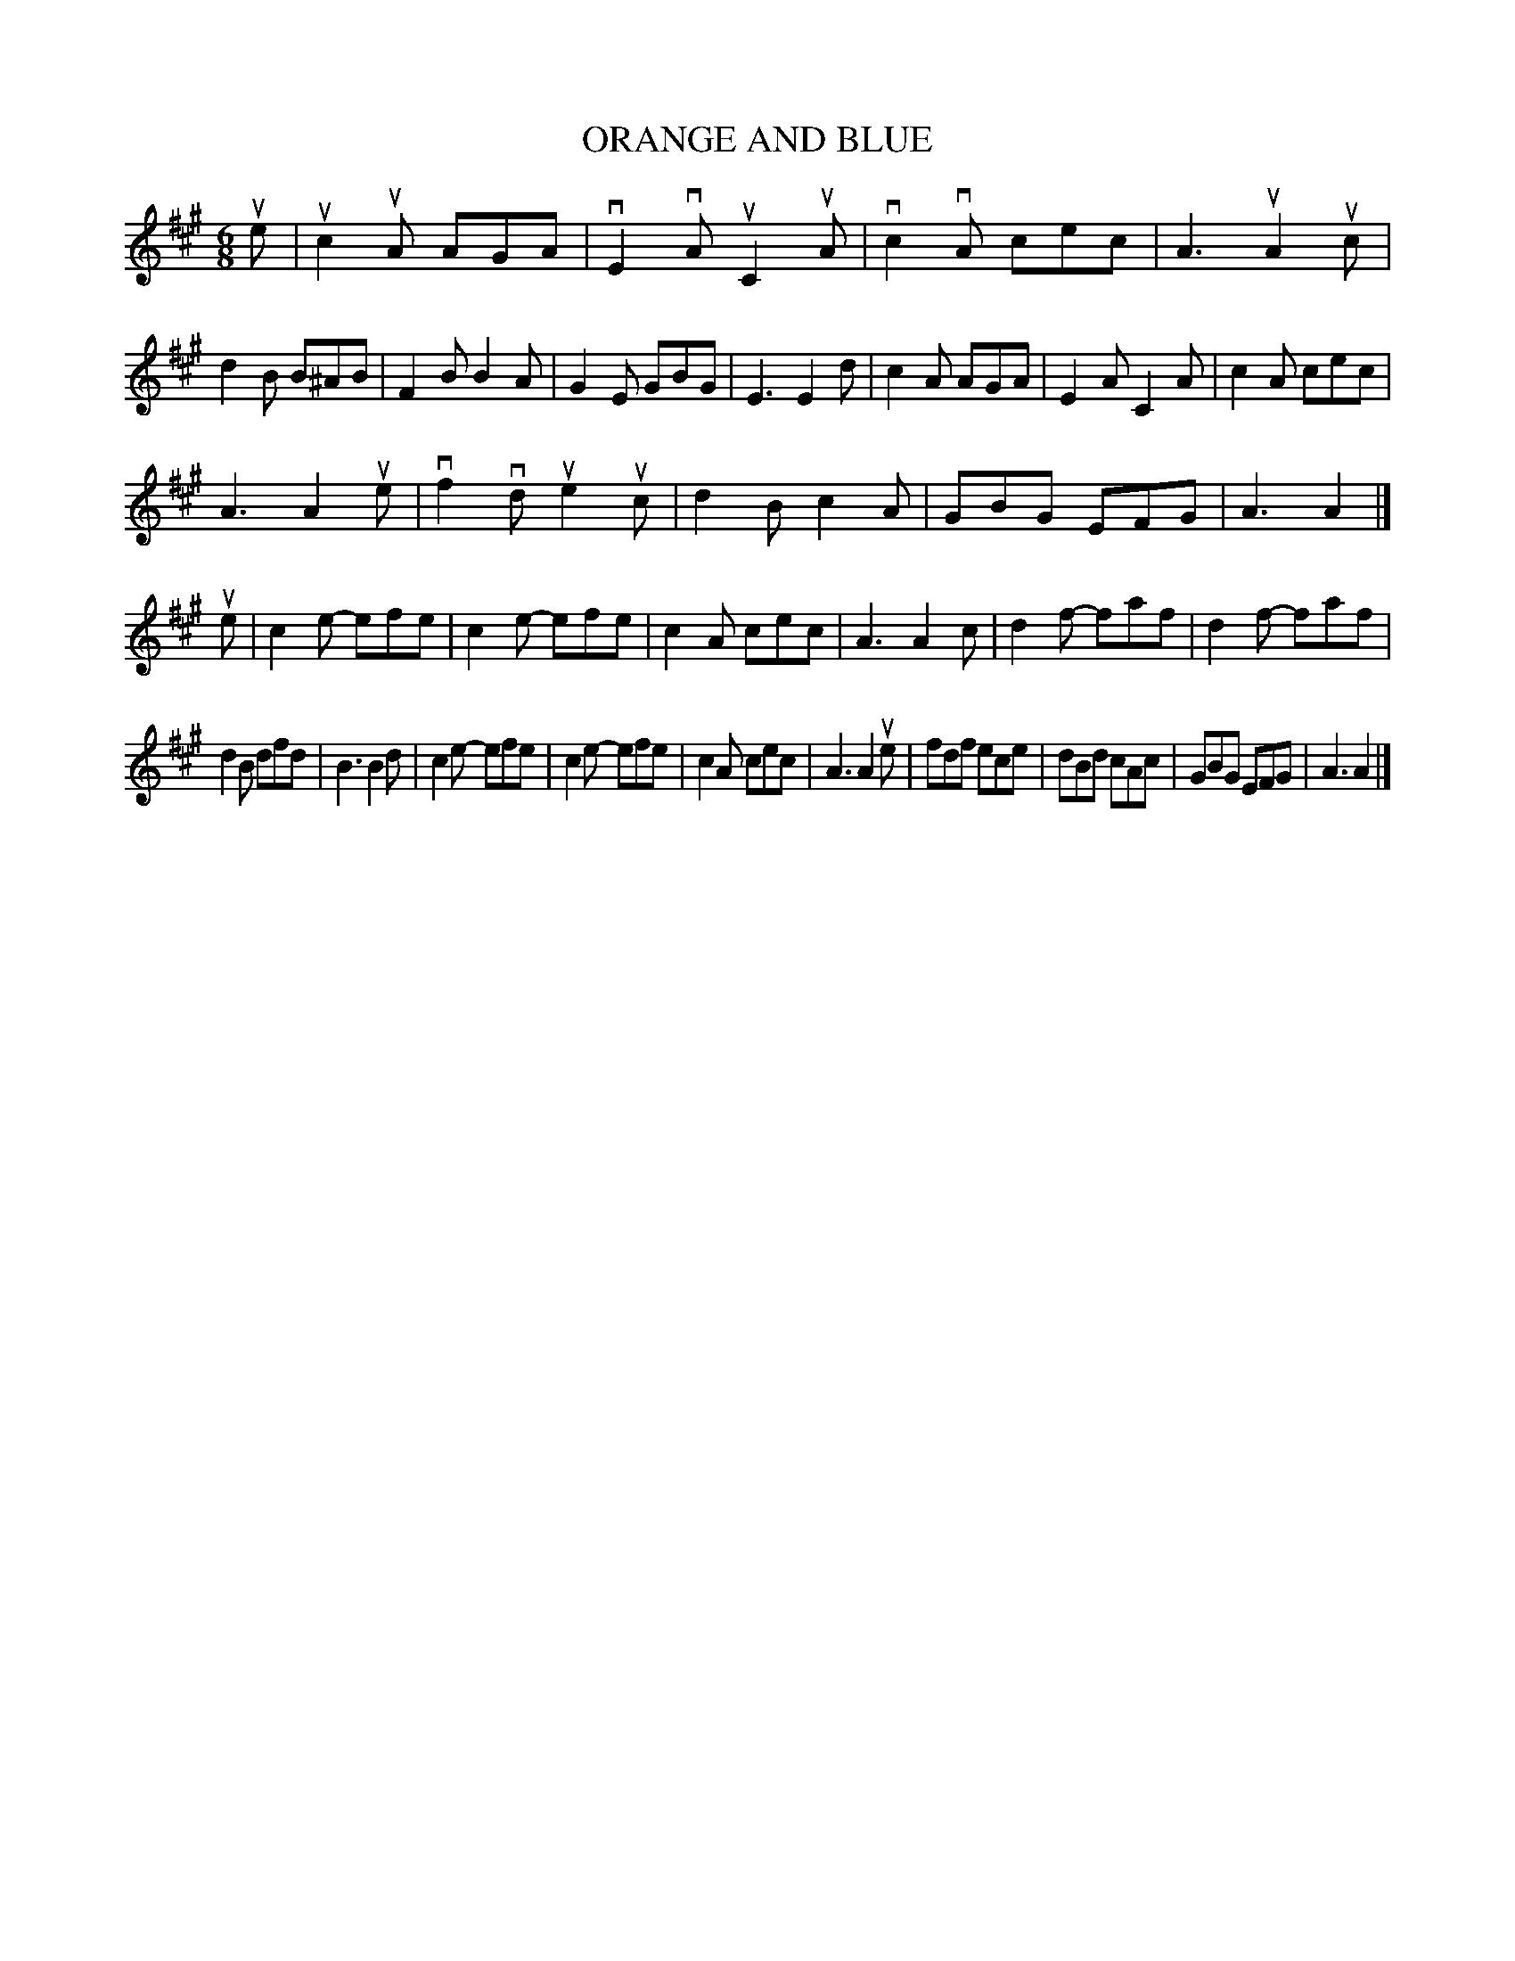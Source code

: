 X: 2322
T: ORANGE AND BLUE
R: Jig.
%R: jig
B: James Kerr "Merry Melodies" v.2 p.35 #322
Z: 2016 John Chambers <jc:trillian.mit.edu>
M: 6/8
L: 1/8
K: A
ue |\
uc2uA AGA | vE2vA uC2uA | vc2vA cec | A3 uA2uc |\
d2B B^AB | F2B B2A | G2E GBG | E3 E2d |\
c2A AGA | E2A C2A | c2A cec |
A3 A2ue |\
vf2vd ue2uc | d2B c2A | GBG EFG | A3 A2 |]\
ue |\
c2e- efe | c2e- efe | c2A cec | A3 A2c |\
d2f- faf | d2f- faf |
d2B dfd | B3 B2d |\
c2e- efe | c2e- efe | c2A cec | A3 A2ue |\
fdf ece | dBd cAc | GBG EFG | A3 A2 |]
